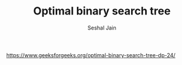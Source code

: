 #+TITLE: Optimal binary search tree
#+AUTHOR: Seshal Jain
#+TAGS[]: dp
https://www.geeksforgeeks.org/optimal-binary-search-tree-dp-24/
